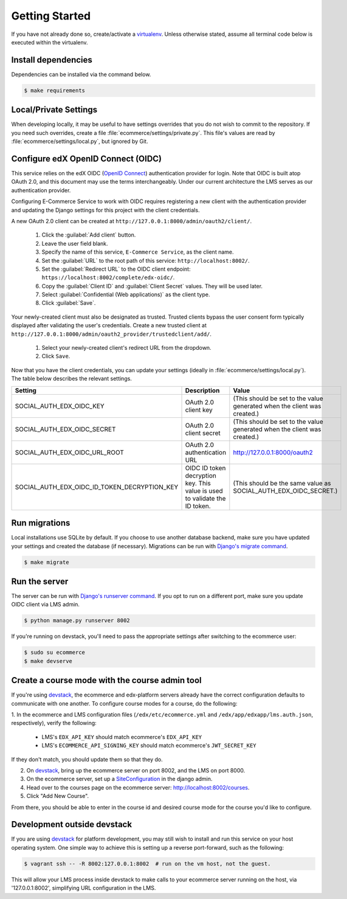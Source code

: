 Getting Started
===============

If you have not already done so, create/activate a `virtualenv`_. Unless otherwise stated, assume all terminal code
below is executed within the virtualenv.

.. _virtualenv: https://virtualenvwrapper.readthedocs.org/en/latest/


Install dependencies
--------------------
Dependencies can be installed via the command below.

.. code-block:: bash

    $ make requirements


Local/Private Settings
----------------------
When developing locally, it may be useful to have settings overrides that you do not wish to commit to the repository.
If you need such overrides, create a file :file:`ecommerce/settings/private.py`. This file's values are
read by :file:`ecommerce/settings/local.py`, but ignored by Git.


Configure edX OpenID Connect (OIDC)
-----------------------------------
This service relies on the edX OIDC (`OpenID Connect`_) authentication provider for login. Note that OIDC is built atop
OAuth 2.0, and this document may use the terms interchangeably. Under our current architecture the LMS serves as our
authentication provider.

Configuring E-Commerce Service to work with OIDC requires registering a new client with the authentication
provider and updating the Django settings for this project with the client credentials.

.. _OpenID Connect: http://openid.net/specs/openid-connect-core-1_0.html


A new OAuth 2.0 client can be created at ``http://127.0.0.1:8000/admin/oauth2/client/``.

    1. Click the :guilabel:`Add client` button.
    2. Leave the user field blank.
    3. Specify the name of this service, ``E-Commerce Service``, as the client name.
    4. Set the :guilabel:`URL` to the root path of this service: ``http://localhost:8002/``.
    5. Set the :guilabel:`Redirect URL` to the OIDC client endpoint: ``https://localhost:8002/complete/edx-oidc/``.
    6. Copy the :guilabel:`Client ID` and :guilabel:`Client Secret` values. They will be used later.
    7. Select :guilabel:`Confidential (Web applications)` as the client type.
    8. Click :guilabel:`Save`.

Your newly-created client must also be designated as trusted. Trusted clients bypass the user consent form typically displayed after validating the user's credentials. Create a new trusted client at ``http://127.0.0.1:8000/admin/oauth2_provider/trustedclient/add/``.

    1. Select your newly-created client's redirect URL from the dropdown.
    2. Click ``Save``.

Now that you have the client credentials, you can update your settings (ideally in
:file:`ecommerce/settings/local.py`). The table below describes the relevant settings.

+-----------------------------------------------------+----------------------------------------------------------------------------+--------------------------------------------------------------------------+
| Setting                                             | Description                                                                | Value                                                                    |
+=====================================================+============================================================================+==========================================================================+
| SOCIAL_AUTH_EDX_OIDC_KEY                            | OAuth 2.0 client key                                                       | (This should be set to the value generated when the client was created.) |
+-----------------------------------------------------+----------------------------------------------------------------------------+--------------------------------------------------------------------------+
| SOCIAL_AUTH_EDX_OIDC_SECRET                         | OAuth 2.0 client secret                                                    | (This should be set to the value generated when the client was created.) |
+-----------------------------------------------------+----------------------------------------------------------------------------+--------------------------------------------------------------------------+
| SOCIAL_AUTH_EDX_OIDC_URL_ROOT                       | OAuth 2.0 authentication URL                                               | http://127.0.0.1:8000/oauth2                                             |
+-----------------------------------------------------+----------------------------------------------------------------------------+--------------------------------------------------------------------------+
| SOCIAL_AUTH_EDX_OIDC_ID_TOKEN_DECRYPTION_KEY        | OIDC ID token decryption key. This value is used to validate the ID token. | (This should be the same value as SOCIAL_AUTH_EDX_OIDC_SECRET.)          |
+-----------------------------------------------------+----------------------------------------------------------------------------+--------------------------------------------------------------------------+


Run migrations
--------------
Local installations use SQLite by default. If you choose to use another database backend, make sure you have updated
your settings and created the database (if necessary). Migrations can be run with `Django's migrate command`_.

.. code-block:: bash

    $ make migrate

.. _Django's migrate command: https://docs.djangoproject.com/en/1.8/ref/django-admin/#django-admin-migrate


Run the server
--------------
The server can be run with `Django's runserver command`_. If you opt to run on a different port, make sure you update
OIDC client via LMS admin.

.. code-block:: bash

    $ python manage.py runserver 8002

If you're running on devstack, you'll need to pass the appropriate settings
after switching to the ecommerce user:

.. code-block:: bash

    $ sudo su ecommerce
    $ make devserve

.. _Django's runserver command: https://docs.djangoproject.com/en/1.8/ref/django-admin/#runserver-port-or-address-port


Create a course mode with the course admin tool
-----------------------------------------------
If you're using `devstack`_, the ecommerce and edx-platform servers
already have the correct configuration defaults to communicate with
one another. To configure course modes for a course, do the following:

1. In the ecommerce and LMS configuration files (``/edx/etc/ecommerce.yml`` and
``/edx/app/edxapp/lms.auth.json``, respectively), verify the following:

    * LMS's ``EDX_API_KEY`` should match ecommerce's ``EDX_API_KEY``
    * LMS's ``ECOMMERCE_API_SIGNING_KEY`` should match ecommerce's ``JWT_SECRET_KEY``

If they don't match, you should update them so that they do.

2. On `devstack`_, bring up the ecommerce server on port 8002, and the LMS on port 8000.
3. On the ecommerce server, set up a `SiteConfiguration`_ in the django admin.
4. Head over to the courses page on the ecommerce server: http://localhost:8002/courses.
5. Click "Add New Course".

From there, you should be able to enter in the course id and desired course mode
for the course you'd like to configure.

.. _SiteConfiguration: http://open-edx-ecommerce-guide.readthedocs.org/en/latest/partner_config.html#site-configuration-model-django-admin



Development outside devstack
----------------------------
If you are using `devstack`_ for platform development, you may still wish to install and run this service on your host
operating system.  One simple way to achieve this is setting up a reverse port-forward, such as the following:

.. code-block:: bash

    $ vagrant ssh -- -R 8002:127.0.0.1:8002  # run on the vm host, not the guest.

This will allow your LMS process inside devstack to make calls to your ecommerce server running on the host, via
'127.0.0.1:8002', simplifying URL configuration in the LMS.

.. _devstack: https://github.com/edx/configuration/wiki/edX-Developer-Stack
